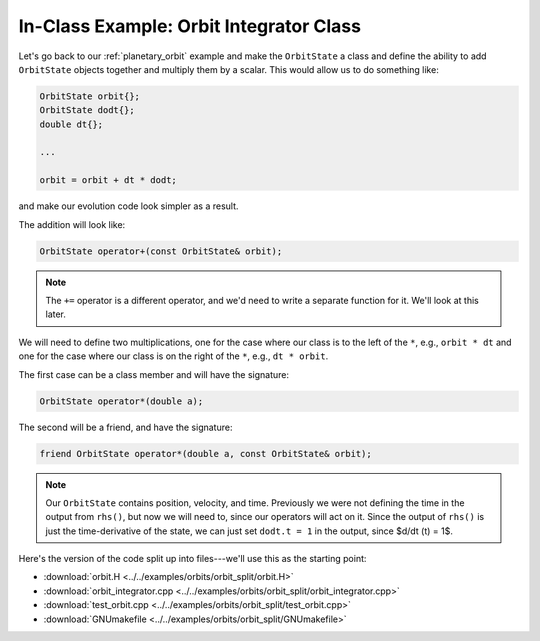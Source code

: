 ****************************************
In-Class Example: Orbit Integrator Class
****************************************

Let's go back to our :ref:`planetary_orbit` example and make the ``OrbitState``
a class and define the ability to add ``OrbitState`` objects together and
multiply them by a scalar.  This would allow us to do something like:

.. code:: c++

   OrbitState orbit{};
   OrbitState dodt{};
   double dt{};

   ...

   orbit = orbit + dt * dodt;

and make our evolution code look simpler as a result.

The addition will look like:

.. code::

   OrbitState operator+(const OrbitState& orbit);

.. note::

   The ``+=`` operator is a different operator, and we'd need to
   write a separate function for it.  We'll look at this later.

We will need to define two multiplications, one for the case where our class
is to the left of the ``*``, e.g., ``orbit * dt`` and one for the case where our
class is on the right of the ``*``, e.g., ``dt * orbit``.

The first case can be a class member and will have the signature:

.. code::

   OrbitState operator*(double a);

The second will be a friend, and have the signature:

.. code::

   friend OrbitState operator*(double a, const OrbitState& orbit);


.. note::

   Our ``OrbitState`` contains position, velocity, and time.  Previously we were
   not defining the time in the output from ``rhs()``, but now we will need to, since
   our operators will act on it.  Since the output of ``rhs()`` is just the time-derivative
   of the state, we can just set ``dodt.t = 1`` in  the output, since $d/dt (t) = 1$.

Here's the version of the code split up into files---we'll use this as
the starting point:

* :download:`orbit.H <../../examples/orbits/orbit_split/orbit.H>`
* :download:`orbit_integrator.cpp <../../examples/orbits/orbit_split/orbit_integrator.cpp>`
* :download:`test_orbit.cpp <../../examples/orbits/orbit_split/test_orbit.cpp>`
* :download:`GNUmakefile <../../examples/orbits/orbit_split/GNUmakefile>`
